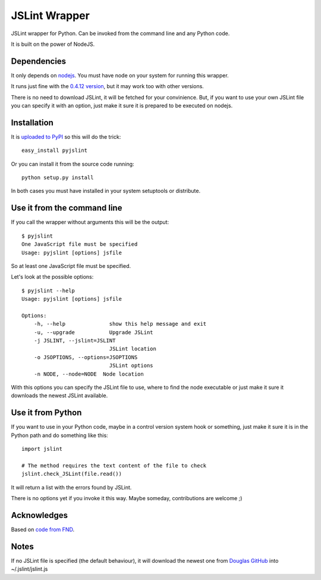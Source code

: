 ==============
JSLint Wrapper
==============

JSLint wrapper for Python. Can be invoked from the command line and any Python
code.

It is built on the power of NodeJS.

Dependencies
============

It only depends on `nodejs <http://nodejs.org>`_. You must have node on your
system for running this wrapper.

It runs just fine with the `0.4.12 version
<http://nodejs.org/dist/node-v0.4.12.tar.gz>`_, but it may work too with other
versions.

There is no need to download JSLint, it will be fetched for your convinience.
But, if you want to use your own JSLint file you can specify it with an option,
just make it sure it is prepared to be executed on nodejs.

Installation
============

It is `uploaded to PyPI <http://pypi.python.org/pypi/pyjslint/>`_ so this will
do the trick::

    easy_install pyjslint

Or you can install it from the source code running::

    python setup.py install

In both cases you must have installed in your system setuptools or distribute.

Use it from the command line
============================

If you call the wrapper without arguments this will be the output::

    $ pyjslint
    One JavaScript file must be specified
    Usage: pyjslint [options] jsfile

So at least one JavaScript file must be specified.

Let's look at the possible options::

    $ pyjslint --help
    Usage: pyjslint [options] jsfile

    Options:
        -h, --help              show this help message and exit
        -u, --upgrade           Upgrade JSLint
        -j JSLINT, --jslint=JSLINT
                                JSLint location
        -o JSOPTIONS, --options=JSOPTIONS
                                JSLint options
        -n NODE, --node=NODE  Node location

With this options you can specify the JSLint file to use, where to find the
node executable or just make it sure it downloads the newest JSLint available.

Use it from Python
==================

If you want to use in your Python code, maybe in a control version system hook
or something, just make it sure it is in the Python path and do something like
this::

    import jslint

    # The method requires the text content of the file to check
    jslint.check_JSLint(file.read())

It will return a list with the errors found by JSLint.

There is no options yet if you invoke it this way. Maybe someday, contributions
are welcome ;)

Acknowledges
============

Based on `code from FND
<https://github.com/FND/misc/blob/ddcd0495d40f0c0203bfb063e30d4a110ef45666/JSLint/wrapper.py>`_.

Notes
=====

If no JSLint file is specified (the default behaviour), it will download the
newest one from `Douglas GitHub <https://github.com/douglascrockford/JSLint>`_
into ~/.jslint/jslint.js
